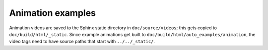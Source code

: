 ==================
Animation examples
==================


Animation videos are saved to the Sphinx static directory in
``doc/source/videos``; this gets copied to ``doc/build/html/_static``. Since
example animations get built to ``doc/build/html/auto_examples/animation``, the
video tags need to have source paths that start with ``../../_static/``.

